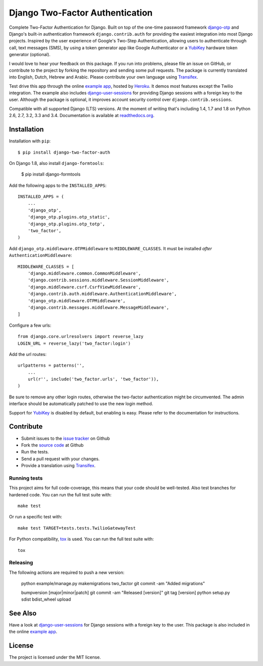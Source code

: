================================
Django Two-Factor Authentication
================================

.. image:: https://travis-ci.org/Bouke/django-two-factor-auth.png?branch=master
    :alt: Build Status
    :target: https://travis-ci.org/Bouke/django-two-factor-auth

.. image:: https://coveralls.io/repos/Bouke/django-two-factor-auth/badge.png?branch=master
    :alt: Test Coverage
    :target: https://coveralls.io/r/Bouke/django-two-factor-auth?branch=master

.. image:: https://badge.fury.io/py/django-two-factor-auth.png
    :alt: PyPI
    :target: https://pypi.python.org/pypi/django-two-factor-auth

Complete Two-Factor Authentication for Django. Built on top of the one-time
password framework django-otp_ and Django's built-in authentication framework
``django.contrib.auth`` for providing the easiest integration into most Django
projects. Inspired by the user experience of Google's Two-Step Authentication,
allowing users to authenticate through call, text messages (SMS), by using a
token generator app like Google Authenticator or a YubiKey_ hardware token
generator (optional).

I would love to hear your feedback on this package. If you run into
problems, please file an issue on GitHub, or contribute to the project by
forking the repository and sending some pull requests. The package is currently
translated into English, Dutch, Hebrew and Arabic. Please contribute your own
language using Transifex_.

Test drive this app through the online `example app`_, hosted by Heroku_. It
demos most features except the Twilio integration. The example also includes
django-user-sessions_ for providing Django sessions with a foreign key to the
user. Although the package is optional, it improves account security control
over ``django.contrib.sessions``.

Compatible with all supported Django (LTS) versions. At the moment of writing
that's including 1.4, 1.7 and 1.8 on Python 2.6, 2.7, 3.2, 3.3 and 3.4.
Documentation is available at `readthedocs.org`_.

Installation
============
Installation with ``pip``::

    $ pip install django-two-factor-auth

On Django 1.8, also install ``django-formtools``:

    $ pip install django-formtools

Add the following apps to the ``INSTALLED_APPS``::

    INSTALLED_APPS = (
        ...
        'django_otp',
        'django_otp.plugins.otp_static',
        'django_otp.plugins.otp_totp',
        'two_factor',
    )

Add ``django_otp.middleware.OTPMiddleware`` to ``MIDDLEWARE_CLASSES``. It must
be installed *after* ``AuthenticationMiddleware``::

    MIDDLEWARE_CLASSES = [
        'django.middleware.common.CommonMiddleware',
        'django.contrib.sessions.middleware.SessionMiddleware',
        'django.middleware.csrf.CsrfViewMiddleware',
        'django.contrib.auth.middleware.AuthenticationMiddleware',
        'django_otp.middleware.OTPMiddleware',
        'django.contrib.messages.middleware.MessageMiddleware',
    ]

Configure a few urls::

    from django.core.urlresolvers import reverse_lazy
    LOGIN_URL = reverse_lazy('two_factor:login')

Add the url routes::

    urlpatterns = patterns('',
        ...
        url(r'', include('two_factor.urls', 'two_factor')),
    )

Be sure to remove any other login routes, otherwise the two-factor
authentication might be circumvented. The admin interface should be
automatically patched to use the new login method.

Support for YubiKey_ is disabled by default, but enabling is easy. Please
refer to the documentation for instructions.

Contribute
==========
* Submit issues to the `issue tracker`_ on Github
* Fork the `source code`_ at Github
* Run the tests.
* Send a pull request with your changes.
* Provide a translation using Transifex_.

Running tests
-------------
This project aims for full code-coverage, this means that your code should be
well-tested. Also test branches for hardened code. You can run the full test
suite with::

    make test

Or run a specific test with::

    make test TARGET=tests.tests.TwilioGatewayTest

For Python compatibility, tox_ is used. You can run the full test suite with::

    tox

Releasing
---------
The following actions are required to push a new version:

    python example/manage.py makemigrations two_factor
    git commit -am "Added migrations"

    bumpversion [major|minor|patch]
    git commit -am "Released [version]"
    git tag [version]
    python setup.py sdist bdist_wheel upload

See Also
========
Have a look at django-user-sessions_ for Django sessions with a foreign key to
the user. This package is also included in the online `example app`_.

License
=======
The project is licensed under the MIT license.

.. _`example app`: http://example-two-factor-auth.herokuapp.com
.. _django-otp: https://pypi.python.org/pypi/django-otp
.. _Transifex: https://www.transifex.com/projects/p/django-two-factor-auth/
.. _Twilio: http://www.twilio.com/
.. _Heroku: https://www.heroku.com
.. _django-user-sessions: https://pypi.python.org/pypi/django-user-sessions
.. _tox: https://testrun.org/tox/latest/
.. _issue tracker: https://github.com/Bouke/django-two-factor-auth/issues
.. _source code: https://github.com/Bouke/django-two-factor-auth
.. _readthedocs.org: http://django-two-factor-auth.readthedocs.org/
.. _Yubikey: https://www.yubico.com/products/yubikey-hardware/
.. _`Hynek's Sharing Your Labor of Love: PyPI Quick And Dirty`:
   https://hynek.me/articles/sharing-your-labor-of-love-pypi-quick-and-dirty/
